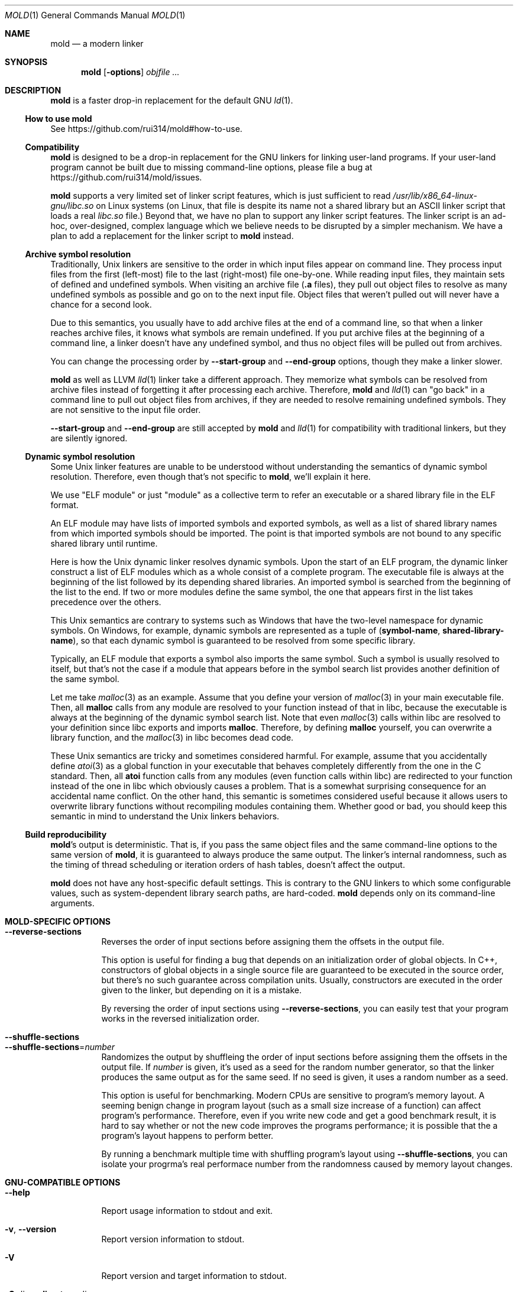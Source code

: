 .\"
.\" This manpage is written in mdoc(7).
.\"
.\" * Language reference:
.\"   https://man.openbsd.org/mdoc.7
.\"
.\" * Atom editor support:
.\"   https://atom.io/packages/language-roff
.\"
.\" * Linting changes:
.\"   mandoc -Wall -Tlint /path/to/this.file  # BSD
.\"   groff -w all -z /path/to/this.file      # GNU/Linux, macOS
.\"
.\"
.\" When making changes, please keep the following in mind:
.\"
.\" * In Roff, each new sentence should begin on a new line. This gives
.\"   the Roff formatter better control over text-spacing, line-wrapping,
.\"   and paragraph justification.
.\"
.\" * If a line exceeds the maximum length enforced by a project's \
.\"   coding style, prefer line-continuation instead of hard-wrapping; \
.\"   that is, end each incomplete (physical) line with a backslash, \
.\"   like in this paragraph.
.\"
.\" * Do not leave blank lines in the markup. If whitespace is desired
.\"   for readability, put a dot in the first column to indicate a null/empty
.\"   command. Comments and horizontal whitespace may optionally follow: each
.\"   of these lines are an example of a null command immediately followed by
.\"   a comment.
.\"
.\"=============================================================================
.
.Dd $Mdocdate$
.Dt MOLD 1
.Os
.Sh NAME
.Nm mold
.Nd a modern linker
.
.\"=============================================================================
.Sh SYNOPSIS
.Nm
.Op Fl options
.Ar objfile ...
.
.\"=============================================================================
.Sh DESCRIPTION
.Nm
is a faster drop-in replacement for the default GNU
.Xr ld 1 .
.
.\"-----------------------------------------------------------------------------
.Ss How to use Nm
See
.Lk https://github.com/rui314/mold#how-to-use .
.\"-----------------------------------------------------------------------------
.Ss Compatibility
.Nm
is designed to be a drop-in replacement for the GNU linkers for linking user\
-land programs.
If your user-land program cannot be built due to missing command-line options, \
please file a bug at
.Lk https://github.com/rui314/mold/issues .
.
.Pp
.Nm
supports a very limited set of linker script features,
which is just sufficient to read
.Pa /usr/lib/x86_64-linux-gnu/libc.so
on Linux systems (on Linux, that file is despite its name not a shared \
library but an ASCII linker script that loads a real
.Pa libc.so
file.)
Beyond that, we have no plan to support any linker script features.
The linker script is an ad-hoc, over-designed, complex language which \
we believe needs to be disrupted by a simpler mechanism.
We have a plan to add a replacement for the linker script to
.Nm
instead.
.
.\"-----------------------------------------------------------------------------
.Ss Archive symbol resolution
Traditionally, Unix linkers are sensitive to the order in which input files \
appear on command line.
They process input files from the first (left-most) file to the \
last (right-most) file one-by-one.
While reading input files, they maintain sets of defined and \
undefined symbols.
When visiting an archive file
.Pf ( Li \.a
files), they pull out object files to resolve as many undefined symbols as \
possible and go on to the next input file.
Object files that weren't pulled out will never have a chance for a second look.
.
.Pp
Due to this semantics, you usually have to add archive files at the end of a \
command line, so that when a linker reaches archive files, it knows what \
symbols are remain undefined.
If you put archive files at the beginning of a command line, a linker doesn't \
have any undefined symbol, and thus no object files will be pulled out from \
archives.
.
.Pp
You can change the processing order by
.Fl -start-group
and
.Fl -end-group
options, though they make a linker slower.
.
.Pp
.Nm
as well as LLVM
.Xr lld 1
linker take a different approach.
They memorize what symbols can be resolved from archive files instead of \
forgetting it after processing each archive.
Therefore,
.Nm
and
.Xr lld 1
can "go back" in a command line to pull out object files from archives,
if they are needed to resolve remaining undefined symbols.
They are not sensitive to the input file order.
.
.Pp
.Fl -start-group
and
.Fl -end-group
are still accepted by
.Nm
and
.Xr lld 1
for compatibility with traditional linkers,
but they are silently ignored.
.
.\"-----------------------------------------------------------------------------
.Ss Dynamic symbol resolution
Some Unix linker features are unable to be understood without understanding \
the semantics of dynamic symbol resolution.
Therefore, even though that's not specific to
.Nm ,
we'll explain it here.
.Pp
We use "ELF module" or just "module" as a collective term to refer an
executable or a shared library file in the ELF format.
.Pp
An ELF module may have lists of imported symbols and exported symbols,
as well as a list of shared library names from which imported symbols
should be imported.
The point is that imported symbols are not bound to any specific shared \
library until runtime.
.Pp
Here is how the Unix dynamic linker resolves dynamic symbols.
Upon the start of an ELF program, the dynamic linker construct a list of ELF \
modules which as a whole consist of a complete program.
The executable file is always at the beginning of the list followed \
by its depending shared libraries.
An imported symbol is searched from the beginning of the list to the end.
If two or more modules define the same symbol, the one that appears first in \
the list takes precedence over the others.
.Pp
This Unix semantics are contrary to systems such as Windows that have the \
two-level namespace for dynamic symbols.
On Windows, for example, dynamic symbols are represented as a tuple of
.Pq Sy symbol-name , shared-library-name ,
so that each dynamic symbol is guaranteed to be resolved from some specific \
library.
.Pp
Typically, an ELF module that exports a symbol also imports the same symbol.
Such a symbol is usually resolved to itself, but that's not the case if a \
module that appears before in the symbol search list provides another \
definition of the same symbol.
.Pp
Let me take
.Xr malloc 3
as an example.
Assume that you define your version of
.Xr malloc 3
in your main executable file.
Then, all
.Sy malloc
calls from any module are resolved to your function instead of that in libc,
because the executable is always at the beginning of the dynamic symbol \
search list. Note that even
.Xr malloc 3
calls within libc are resolved to your definition since libc exports and imports
.Sy malloc .
Therefore, by defining
.Sy malloc
yourself, you can overwrite a library function, and the
.Xr malloc 3
in libc becomes dead code.
.Pp
These Unix semantics are tricky and sometimes considered harmful.
For example, assume that you accidentally define
.Xr atoi 3
as a global function in your executable that behaves completely differently \
from the one in the C standard.
Then, all
.Sy atoi
function calls from any modules (even function calls within libc) are \
redirected to your function instead of the one in libc which obviously causes \
a problem.
That is a somewhat surprising consequence for an accidental name conflict.
On the other hand, this semantic is sometimes considered useful because it \
allows users to overwrite library functions without recompiling modules \
containing them.
Whether good or bad, you should keep this semantic in mind to understand the \
Unix linkers behaviors.
.
.\"-----------------------------------------------------------------------------
.Ss Build reproducibility
.Nm Ap s
output is deterministic.
That is, if you pass the same object files and the same command-line options to
the same version of
.Nm ,
it is guaranteed to always produce the same output.
The linker's internal randomness, such as the timing of thread scheduling or \
iteration orders of hash tables, doesn't affect the output.
.
.Pp
.Nm
does not have any host-specific default settings.
This is contrary to the GNU linkers to which some configurable values, \
such as system-dependent library search paths, are hard-coded.
.Nm
depends only on its command-line arguments.
.
.\"=============================================================================
.Sh MOLD-SPECIFIC OPTIONS
.Bl -tag -width 6n -compact
.It Fl -reverse-sections
Reverses the order of input sections before assigning them the offsets \
in the output file.
.Pp
This option is useful for finding a bug that depends on an initialization \
order of global objects. In C++, constructors of global objects in a single \
 source file are guaranteed to be executed in the source order, but \
there's no such guarantee across compilation units. Usually, constructors \
are executed in the order given to the linker, but depending on it is a mistake.
.Pp
By reversing the order of input sections using
.Fl -reverse-sections ,
you can easily test that your program works in the reversed initialization order.
.Pp
.It Fl -shuffle-sections
.It Fl -shuffle-sections Ns = Ns Ar number
Randomizes the output by shuffleing the order of input sections before \
assigning them the offsets in the output file. If
.Ar number
is given, it's used as a seed for the random number generator, so that \
the linker produces the same output as for the same seed. If no seed \
is given, it uses a random number as a seed.
.Pp
This option is useful for benchmarking. Modern CPUs are sensitive to program's \
memory layout. A seeming benign change in program layout (such as a small \
size increase of a function) can affect program's performance. Therefore, \
even if you write new code and get a good benchmark result, it is hard \
to say whether or not the new code improves the programs performance; \
it is possible that the a program's layout happens to perform better.
.Pp
By running a benchmark multiple time with shuffling program's layout using
.Fl -shuffle-sections ,
you can isolate your progrma's real performace number from the randomness \
caused by memory layout changes.
.
.El \" End of options list
.
.\"-----------------------------------------------------------------------------
.Sh GNU-COMPATIBLE OPTIONS
.Bl -tag -width 6n -compact
.It Fl -help
Report usage information to stdout and exit.
.Pp
.It Fl v , Fl -version
Report version information to stdout.
.Pp
.It Fl V
Report version and target information to stdout.
.Pp
.It Fl C Ar dir , Fl -directory Ar dir
Change to
.Ar dir
before doing anything.
.Pp
.It Fl E , Fl -export-dynamic
.It Fl -no-export-dynamic
When creating an executable, using the
.Fl E
option causes all global symbols to be put into the dynamic symbol table,
so that the symbols are visible from other ELF modules at runtime.
.Pp
By default, or if
.Fl -no-export-dynamic
is given, only symbols
that are referenced by DSOs at link-time are exported from an executable.
.Pp
.It Fl F Ar libname , Fl -filter Ns = Ns Ar libname
Set the
.Dv DT_FILTER
dynamic section field to
.Ar libname .
.Pp
.It Fl I Ns Ar file , Fl -dynamic-linker Ns = Ns Ar file
.It Fl -no-dynamic-linker
Set the dynamic linker path to
.Ar file .
If no
.Fl I
option is given, or if
.Fl -no-dynamic-linker
is given, no dynamic linker path is set to an output file.
This is contrary to the GNU linkers which sets a default dynamic linker path \
in that case.
However, this difference doesn't usually make any difference because the \
compiler driver always passes
.Fl I
to a linker.
.Pp
.It Fl L Ns Ar dir , Fl -library-path Ns = Ns Ar dir
Add
.Ar dir
to the list of library search paths from which
.Nm
searches libraries for the \fB-l\fR option.
.Pp
Unlike the GNU linkers,
.Nm
does not have the default search paths.
This difference doesn't usually make any difference because the
compiler driver always passes all necessary search paths to a linker.
.Pp
.It Fl M , Fl -print-map
Write a map file to stdout.
.Pp
.It Fl N , Fl -omagic
.It Fl -no-omagic
Force
.Nm
to emit an output file with an old-fashioned memory layout.
First, it makes the first data segment to not be aligned to a page boundary.
Second, text segments are marked as writable if the option is given.
.Pp
.It Fl S , Fl -strip-debug
Omit
.Li \.debug_*
sections from the output file.
.Pp
.It Fl T Ar file , Fl -script Ns = Ns Ar file
Read linker script from
.Ar file .
.Pp
.It Fl X , Fl -discard-locals
Discard temporary local symbols to reduce the sizes of the \
symbol table and the string table.
Temporary local symbols are local symbols starting with
.Li \.L .
Compilers usually generate such symbols for unnamed program elements such as \
string literals or floating-point literals.
.Pp
.It Fl e Ar symbol , Fl -entry Ns = Ns Ar symbol
Use
.Ar symbol
as the entry point symbol instead of the default
entry point symbol
.Sy _start .
.Pp
.It Fl f Ar shlib , Fl -auxiliary Ns = Ns Ar shlib
Set the
.Dv DT_AUXILIARY
dynamic section field to
.Ar shlib .
.Pp
.It Fl h Ar libname , Fl -soname Ns = Ns Ar libname
Set the
.Dv DT_SONAME
dynamic section field to
.Ar libname .
This option is used when creating a shared object file.
Typically, when you create
.Pf Sy XXX lib Ar foo Ns Sy .so ,
you want to pass
.Fl -soname Ns = Ns Ar foo
to a linker.
.Pp
.It Fl l Ns Ar libname
Search for
.Pf Sy lib Ar libname Ns Sy \.so
or
.Pf Sy lib Ar libname Ns Sy \.a
from library search paths.
.Pp
.It Fl m Op Ar target
Choose a target.
.Pp
.It Fl o Ar file , Fl -output Ns = Ns Ar file
Use
.Ar file
as the output file name instead of the default name
.Sy a.out .
.Pp
.It Fl r , Fl -relocatable
Instead of generating an executable or a shared object file, combine
input object files to generate another object file that can be used as
an input to a linker.
.Pp
.It Fl s , Fl -strip-all
Omit
.Li \.symtab
section from the output file.
.Pp
.It Fl u Ar symbol , Fl -undefined Ns = Ns Ar symbol
If
.Ar symbol
remains as an undefined symbol after reading all object files,
and if there is an static archive that contains an object file defining
.Ar symbol ,
pull out the object file and link it so that the \
output file contains a definition of
.Ar symbol .
.Pp
.It Fl -Bdynamic
Link against shared libraries.
.Pp
.It Fl -Bstatic
Do not link against shared libraries.
.Pp
.It Fl -Bsymbolic
When creating a shared library, make global symbols export-only
(i.e. do not import the same symbol).
As a result, references within a shared library is always resolved locally, \
negating symbol override at runtime.
See
.Sx Dynamic symbol resolution
for more information about symbol imports and exports.
.Pp
.It Fl -Bsymbolic-functions
Have the same effect as
.Fl -Bsymbolic
but works only for function symbols.
Data symbols remains being both imported and exported.
.Pp
.It Fl -Bno-symbolic
Cancel
.Fl -Bsymbolic
and
.Fl -Bsymbolic-functions .
.Pp
.It Fl -Map Ns = Ns Ar file
Write map file to
.Ar file .
.Pp
.It Fl -Tbss Ns = Ns Ar address
Alias for
.Fl -section-start=.bss Ns = Ns Ar address .
.Pp
.It Fl -Tdata Ns = Ns Ar address
Alias for
.Fl -section-start=.data Ns = Ns Ar address .
.Pp
.It Fl -Ttext Ns = Ns Ar address
Alias for
.Fl -section-start=.text Ns = Ns Ar address .
.Pp
.It Fl -allow-multiple-definition
Normally, the linker reports an error if there are more than one \
definition of a symbol.
This option changes the default behavior so that it doesn't report an error \
for duplicate definitions and instead use the first definition.
.Pp
.It Fl -as-needed
.It Fl -no-as-needed
By default, shared libraries given to a linker are unconditionally added to \
the list of required libraries in an output file.
However, shared libraries after
.Fl -as-needed
are added to the list only when at least one symbol is actually used by an \
object file.
In other words, shared libraries after
.Fl -as-needed
are not added to the list of needed libraries if they are not needed by a program.
.Pp
The
.Fl -no-as-needed
option restores the default behavior for subsequent files.
.Pp
.It Fl -build-id
.It Fl -build-id Ns = Ns Op Sy none | md5 | sha1 | sha256 | uuid | 0x Ns Ar hexstring
.It Fl -no-build-id
Create a
.Li .note.gnu.build-id
section containing a byte string to
uniquely identify an output file.
.Fl -build-id
and
.Fl -build-id Ns = Ns Sy sha256
compute a 256-bit cryptographic hash of an output file and set it to build-id.
.Sy md5
and
.Sy sha1
compute the same hash but truncate it to 128 and 160 bits, respectively, \
before setting it to build-id.
.Sy uuid
sets a random 128-bit UUID.
.Sy 0x Ns Ar hexstring
sets
.Ar hexstring .
.Pp
.It Fl -chroot Ns = Ns Ar dir
Set
.Ar dir
to root directory.
.Pp
.It Fl -color-diagnostics Ns = Ns Op Sy auto | always | never
.It Fl -color-diagnostics
.It Fl -no-color-diagnostics
.Pp
Show diagnostics messages in color using ANSI escape sequences.
.Ar auto
means that
.Nm
prints out messages in color only if the standard output is connected to a TTY. \
Default is
.Ar auto .
.Pp
.It Fl -defsym Ns = Ns Ar symbol Ns = Ns Ar value
.Pp
.It Fl -compress-debug-sections Ns = Ns Op Sy none | zlib | zlib-gabi | zstd
Compress DWARF debug info
.Pf ( Sy .debug_*
sections) using the zlib or zstd compression algorithm.
.Fl zlib-gabi
is an alias for
.Fl zlib .
.Pp
.It Fl -defsym Ns = Ns Ar symbol Ns = Ns Ar value
Define
.Ar symbol
as an alias for
.Ar value .
.Pp
.Ar value
is either
an integer (in decimal or hexadecimal with
.Sq 0x
prefix) or a symbol name.
If an integer is given as a value,
.Ar symbol
is defined as an absolute symbol with the given value.
.Pp
.It Fl -default-symver
Use soname as a symbol version and append that version to all symbols.
.Pp
.It Fl -demangle
.It Fl -no-demangle
Demangle C++ symbols in log messages.
.Pp
.It Fl -dependency-file Ns = Ns Ar file
Write a dependency file to
.Ar file .
The contents of the written file is readable by
.Cm make ,
which defines only one rule with the linker's output file as a target \
and all input fiels as its prerequisite. Users are expected to include \
the generated dependency file into a Makefile to automate the \
dependency management. This option is analogous to the compiler's
.Fl MM Fl MF
options.
.Pp
.It Fl -dynamic-list Ns = Ns Ar file
Read a list of dynamic symbols from
.Ar file .
Same as
.Fl -export-dynamic-symbol-list ,
except that it implies
.Fl -Bsymbolic .
.Pp
.It Fl -eh-frame-hdr
.It Fl -no-eh-frame-hdr
Create
.Li .eh_frame_hdr
section.
.Pp
.It Fl -emit-relocs
A linker usually "consumes" relocation sections. That is, a linker \
applies relocations to other sections, and relocation sections themselves \
are discarded.
.Pp
The
.Fl -emit-relocs
instructs the linker to leave relocation sections in the output file. \
Some post-link binary analysis or optimization tools such as LLVM Bolt \
need them.
.Pp
.Nm
always creates RELA-type relocation sections even if the native \
ELF format is REL-type so that it is easy to read addends.
.Pp
.It Fl -enable-new-dtags
.It Fl -disable-new-dtags
By default,
.Nm
emits DT_RUNPATH for
.Fl -rpath .
If you pass
.Fl -disable-new-dtags,
mold emits DT_RPATH for
.Fl -rpath
instead.
.Pp
.Pp
.It Fl -exclude-libs Ns = Ns Ar libraries Ns ...
Mark all symbols in the given
.Ar libraries
hidden.
.Pp
.It Fl -export-dynamic-symbol Ns = Ns Ar sym
Put symbols matching
.Ar sym
in the dynamic symbol table.
.Ar sym
may be a glob, with the same syntax as the globs used in
.Fl -export-dynamic-symbol-list
or
.Fl -version-script .
.Pp
.It Fl -export-dynamic-symbol-list Ns = Ns Ar file
Read a list of dynamic symbols from
.Ar file .
.Pp
.It Fl -fatal-warnings
.It Fl -no-fatal-warnings
Treat warnings as errors.
.Pp
.It Fl -fini Ns = Ns Ar symbol
Call
.Ar symbol
at unload-time.
.Pp
.It Fl -fork
.It Fl -no-fork
Spawn a child process and let it do the actual linking.
When linking a large program, the OS kernel can take a few hundred \
milliseconds to terminate a
.Nm
process.
.Fl -fork
hides that latency.
.Pp
.It Fl -gc-sections
.It Fl -no-gc-sections
Remove unreferenced sections.
.Pp
.It Fl -gdb-index
Create a
.Li .gdb_index
section to speed up GNU debugger. To use this, you need to compile source files \
with the
.Fl -ggnu-pubnames
compiler flag.
.Pp
.It Fl -hash-style Ns = Ns Op Sy sysv | gnu | both
Set hash style.
.Pp
.It Fl -icf Ns = Ns Op Sy none | safe | all
.It Fl -no-icf
It is not uncommon for a program to contain many identical functions that differ \
only in name. For example, a C++ template
.Sy std::vector
is very likely to be instantiated to the identical code for
.Sy std::vector<int>
and
.Sy std::vector<unsigned>
because the container cares only about the size of the parameter type. \
Identical Code Folding (ICF) is a size optimization to identify and merge \
such identical functions.
.Pp
If
.Fl -icf=all
is given,
.Nm
tries to merge all identical functions. This reduces the size of the output \
most, but it is not
.Dq safe
optimization. It is guaranteed in C and C++ that two pointeres pointing two \
different functions will never be equal, but
.Fl -icf=all
breaks that assumption as two functions have the same address after merging. \
So a care must be taken when you use that flag that your program does not \
depend on the function pointer uniqueness.
.Pp
.Fl -icf=safe
is a flag to merge functions only when it is safe to do so. That is, if a \
program does not take an address of a function, it is safe to merge that \
function with other function, as you cannot compare a function pointer \
with something else without taking an address of a function.
.FL -icf=safe
needs to be used with a compiler that supports
.Sy .llvm_addrsig
section which contains the information as to what symbols are address-taken. \
LLVM/Clang supports that section by default. Since GCC does not support it \
yet, you cannot use
.Fl -icf=safe
with GCC (it doesn't do any harm but can't optimize at all.)
.Pp
.Fl -icf=none
and
.Fl -no-icf
disables ICF.
.Pp
.It Fl -ignore-data-address-equality
Make ICF to merge not only functions but also data. This option should be \
used in combination with
.Fl -icf=all .
.Pp
.It Fl -image-base Ns = Ns Ar addr
Set the base address to
.Ar addr .
.Pp
.It Fl -init Ns = Ns Ar symbol
Call
.Ar symbol
at load-time.
.Pp
.It Fl -no-undefined
Report undefined symbols (even with
.Fl -shared ) .
.Pp
.It Fl  -noinhibit-exec
Create an output file even if errors occur.
.Pp
.It Fl -pack-dyn-relocs Ns = Ns Op Sy none | relr
If
.Sy relr
is specified, all
.Li R_*_RELATIVE
relocations are put into
.Li .relr.dyn
section instead of
.Li .rel.dyn
or
.Li .rela.dyn
section. Since
.Li .relr.dyn
section uses a space-efficient encoding scheme, specifying this flag \
can reduce the size of the output. This is typically most effective \
for position-independent executable.
.Pp
Note that a runtime loader has to support
.Li .relr.dyn
to run executables or shared libraries linked with
.Fl -pack-dyn-relocs=relr ,
and only ChromeOS, Android and Fuchsia support it as of now in 2022.
.Pp
.It Fl -package-metadata Ns = Ns Ar string
Embed
.Ar string
to a .note.package section. This option in intended to be used by a \
package management command such as
.Cm rpm
to embed metadata regarding a package to each executable file.
.Pp
.It Fl -perf
Print performance statistics.
.Pp
.It Fl -pie , -pic-executable
.It Fl -no-pie , -no-pic-executable
Create a position-independent executable.
.Pp
.It Fl -preload
Preload object files.
.Pp
.It Fl -print-gc-sections
.It Fl -no-print-gc-sections
Print removed unreferenced sections.
.Pp
.It Fl -print-icf-sections
.It Fl -no-print-icf-sections
Print folded identical sections.
.Pp
.It Fl -push-state
.It Fl -pop-state
.Fl -push-state
saves the current values of
.Fl -as-needed ,
.Fl -whole-archive ,
.Fl -static ,
and
.Fl -start-lib .
The saved values can be restored by
.Fl -pop-state .
.Pp
.Fl -push-state
and
.Fl -pop-state
pairs can nest.
.Pp
These options are useful when you want to construct linker command line \
options programmatically. For example, if you want to link
.Ar libfoo.so
by as-needed basis but don't want to change the global state of
.Fl -as-needed ,
you can append "--push-state --as-needed -lfoo --pop-state" to the \
linker command line options.
.Pp
.It Fl -quick-exit
.It Fl -no-quick-exit
Use
.Dv quick_exit
to exit.
.Pp
.It Fl -relax
.It Fl -no-relax
Rewrite machine instructions with more efficient ones for some relocations.
The feature is enabled by default.
.Pp
.It Fl -require-defined Ns = Ns Ar symbol
Like
.Fl -undefined ,
except the new symbol must be defined by the end of the link.
.Pp
.It Fl -repro
Embed input files into
.Dv .repro
section.
.Pp
.It Fl -retain-symbols-file Ns = Ns Ar file
Keep only symbols listed in
.Ar file .
.Pp
.Ar file
is a text file
containing a symbol name on each line.
.Nm
discards all local
symbols as well as global sybmol that are not in
.Ar file .
Note that this option removes symbols only from
.Dv .symtab
section and does not affect
.Dv .dynsym
section, which is used for dynamic linking.
.Pp
.It Fl -rpath Ns = Ns Ar dir
Add
.Ar dir
to runtime search path.
.Pp
.It Fl -run Cm command Ar arg Ar
Run
.Cm command
with
.Nm
as
.Pa /usr/bin/ld .
.Pp
.It Fl -section-start Ns = Ns Ar section Ns = Ns Ar address
Set
.Ar address
to
.Ar section .
.Ar address
is a hexadecimal number that may start with an optional
.Sq 0x .
.Pp
.It Fl -shared , -Bshareable
Create a share library.
.Pp
.It Fl -spare-dynamic-tags Ns = Ns Ar number
Reserve given
.Ar number
of tags in
.Dv .dynamic
section.
.Pp
.It Fl -start-lib
.It Fl -end-lib
Handle object files between
.Fl -start-lib
and
.Fl -end-lib
as if they were in an archive file. That means object files between them \
are linked only when they are needed to resolve undefined symbols. \
The options are useful if you want to link object files only when they are \
needed but want to avoid the overhead of running
.Xr ar 3 .
.Pp
.It Fl -static
Do not link against shared libraries.
.Pp
.It Fl -stats
Print input statistics.
.Pp
.It Fl -sysroot Ns = Ns Ar dir
Set target system root directory to
.Ar dir .
.Pp
.It Fl -thread-count Ns = Ns Ar count
Use
.Ar count
number of threads.
.Pp
.It Fl -threads
.It Fl -no-threads
Use multiple threads.
By default,
.Nm
uses as many threads as the number of cores or 32, whichever is the smallest.
The reason why it is capped to 32 is because
.Nm
doesn't scale well beyond that point.
To use only one thread, pass
.Fl -no-threads
or
.Fl -thread-count Ns = Ns Sy 1 .
.Pp
.It Fl -trace
Print name of each input file.
.Pp
.It Fl -unique Ns = Ns Ar pattern
Don't merge input sections that match
.Ar pattern .
.Pp
.It Fl -unresolved-symbols Ns = Ns Op Sy \
report-all | ignore-all | ignore-in-object-files | ignore-in-shared-libs
How to handle undefined symbols.
.Pp
.It Fl -version-script Ns = Ns Ar file
Read version script from
.Ar file .
.Pp
.It Fl -warn-common
.It Fl -no-warn-common
Warn about common symbols.
.Pp
.It Fl -warn-once
Only warn once for each undefined symbol instead of warn for each relocation
referring an undefined symbol.
.Pp
.It Fl -warn-unresolved-symbols
.It Fl -error-unresolved-symbols
Normally, the linker reports an error for unresolved symbols.
.Fl -warn-unresolved-symbols
option turns it into a warning.
.Fl -error-unresolved-symbols
option restores the default behavior.
.Pp
.It Fl -whole-archive
.It Fl -no-whole-archive
When archive files
.Pf ( Sy .a
files) are given to a linker, only object
files that are needed to resolve undefined symbols are extracted from
them and linked to an output file.
.Fl -whole-archive
changes that behavior for subsequent archives so that a linker extracts all
object files and link them to an output.
For example, if you are creating a shared object file and you want to include \
all archive members to the output, you should pass
.Fl -whole-archive .
.Fl -no-whole-archive
restores the default behavior for subsequent archives.
.Pp
.It Fl -wrap Ns = Ns Ar symbol
Make
.Ar symbol
to be resolved to
.Sy __wrap_ Ns Ar symbol .
The original symbol can be resolved as
.Sy __real_ Ns Ar symbol .
This option is typically used for wrapping an existing function.
.Pp
.It Fl z Cm cet-report Ns = Ns Op Sy none | warning | error
Intel Control-flow Enforcement Technology (CET) is a new x86 feature \
available since Tiger Lake which is released in 2020.
It defines new instructions to harden security to protect programs from \
control hijacking attacks. You can tell compiler to use the feature by \
specifying the
.Fl fcf-protection
flag.
.Pp
.Fl z Cm cet-report
flag is used to make sure that all object files were compiled with a correct
.Fl fcf-protection
flag. If
.Sy warning
or
.Sy error
are given,
.Nm
prints out a warning or an error message if an object file was not compiled \
with the compiler flag.
.Pp
.Nm
looks for
.Li GNU_PROPERTY_X86_FEATURE_1_IBT
bit and
.Li GNU_PROPERTY_X86_FEATURE_1_SHSTK
bit in
.Li .note.gnu.property
section to determine whether or not an object file was compiled with
.Fl fcf-protection .
.Pp
.It Fl z Cm now
.It Fl z Cm lazy
By default, functions referring other ELF modules are resolved by the
dynamic linker when they are called for the first time.
.Fl z Cm now
marks an executable or a shared library file so that all dynamic
symbols are loaded when a file is loaded to memory.
.Fl z Cm lazy
restores the default behavior.
.Pp
.It Fl z Cm origin
Mark object requiring immediate
.Dv $ORIGIN
processing at runtime.
.Pp
.It Fl z Cm ibt
Turn on
.Li GNU_PROPERTY_X86_FEATURE_1_IBT
bit in
.Li .note.gnu.property
section to indicate that the output uses IBT-enabled PLT. This option implies
.Fl z Cm ibtplt .
.Pp
.It Fl z Cm ibtplt
Generate Intel Branch Tracking (IBT)-enabled PLT which is the default on x86-64.
.Pp
.It Fl z Cm execstack
.It Fl z Cm noexecstack
By default, the pages for the stack area (i.e. the pages where local
variables reside) are not executable for security reasons.
.Fl z Cm execstack
makes it executable.
.Fl z Cm noexecstack
restores the default behavior.
.Pp
.It Fl z Cm keep-text-section-prefix
.It Fl z Cm nokeep-text-section-prefix
Keep
.Dv .text.hot ,
.Dv .text.unknown ,
.Dv .text.unlikely ,
.Dv .text.startup
and
.Dv .text.exit
as separate sections in the final binary.
.Pp
.It Fl z Cm relro
.It Fl z Cm norelro
Some sections such as
.Dv .dynamic
have to be writable only during an executable or \
a shared library file is being loaded to memory.
Once the dynamic linker finishes its job,
such sections won't be mutated by anyone.
As a security mitigation,
it is preferred to make such segments read-only during program execution.
.Pp
.Fl z Cm relro
puts such sections into a special segment called
.Dv relro .
The dynamic linker make a relro segment read-only after it finishes its job.
.Pp
By default,
.Nm
generates a relro segment.
.Fl z Cm norelro
disables the feature.
.Pp
.It Fl z Cm separate-loadable-segments
.It Fl z Cm separate-code
.It Fl z Cm noseparate-code
If one memory page contains multiple segments,
the page protection bits are set in such a way that needed attributes \
(writable or executable) are satisifed for all segments.
This usually happens at a boundary of two segments with two different \
attributes.
.Pp
.Cm separate-loadable-segments
adds paddings between segments with different attributes so that they \
do not share the same page.
This is the default.
.Pp
.Cm separate-code
adds paddings only between executable and non-executable segments.
.Pp
.Cm noseparate-code
does not add any paddings between segments.
.Pp
.It Fl z Cm defs
.It Fl z Cm nodefs
Report undefined symbols (even with
.Fl -shared ) .
.Pp
.It Fl z Cm shstk
Enforce shadow stack by turning GNU_PROPERTY_X86_FEATURE_1_SHSTK bit in
.Li .note.gnu.property
output section. Shadow stack is part of Intel Control-flow Enforcement \
Technology (CET), which is available since Tiger Lake (2020).
.Pp
.It Fl z Cm text
.It Fl z Cm notext  , Fl z Cm textoff
.Nm
by default reports an error if dynamic relocations are created in read-only \
sections.
If
.Fl z Cm notext
or
.Fl z Cm textoff
are given,
.Nm
creates such dynamic relocations without reporting an error.
.Fl z Cm text
restores the default behavior.
.Pp
.It Fl z Cm max-page-size
Some CPU ISAs support multiple different memory page sizes.
This option specifies the maximum page size that an output binary can run on.
If you specify a large value, the output can run on both large and small page \
systems, but it wastes a bit of memory at page boundaries on systems with \
small pages.
.Pp
The default value is 4 KiB for i386, x86-64 and RISC-V, and 64 KiB for ARM64.
.Pp
.It Fl z Cm nodefaultlib
Make the dynamic loader to ignore default search paths.
.Pp
.It Fl z Cm nodelete
Mark DSO non-deletable at runtime.
.Pp
.It Fl z Cm nodlopen
Mark DSO not available to
.Xr dlopen 3 .
.Pp
.It Fl z Cm nodump
Mark DSO not available to
.Xr dldump 3 .
.Pp
.It Fl z Cm nocopyreloc
Do not create copy relocations.
.Pp
.It Fl z Cm initfirst
Mark DSO to be initialized first at runtime.
.Pp
.It Fl z Cm interpose
Mark object to interpose all DSOs but executable.
.Pp
.ig
.It Fl (
.It Fl )
.It Fl EL
.It Fl O Ns Ar number
.It Fl -allow-shlib-undefined
.It Fl -dc
.It Fl -dp
.It Fl -end-group
.It Fl -no-add-needed
.It Fl -no-allow-shlib-undefined
.It Fl -no-copy-dt-needed-entries
.It Fl -no-fatal-warnings
.It Fl -no-undefined-version
.It Fl -nostdlib
.It Fl -rpath-link Ns = Ns Ar dir
.It Fl -sort-common
.It Fl -sort-section
.It Fl -start-group
.It Fl -warn-constructors
.It Fl -warn-once
.It Fl fix-cortex-a53-835769
.It Fl fix-cortex-a53-843419
.It Fl z combreloc
.It Fl z common-page-size
.It Fl z nocombreloc
Ignored
..
.
.El \" End of options list
.
.\"=============================================================================
.Sh SEE ALSO
.Xr gold 1 ,
.Xr ld 1 ,
.Xr elf 5
.Xr ld.so 8
.
.\"=============================================================================
.Sh AUTHORS
.An Rui Ueyama Aq Mt ruiu@cs.stanford.edu
.
.\"=============================================================================
.Sh BUGS
Report bugs to
.Lk  https://github.com/rui314/mold/issues .
